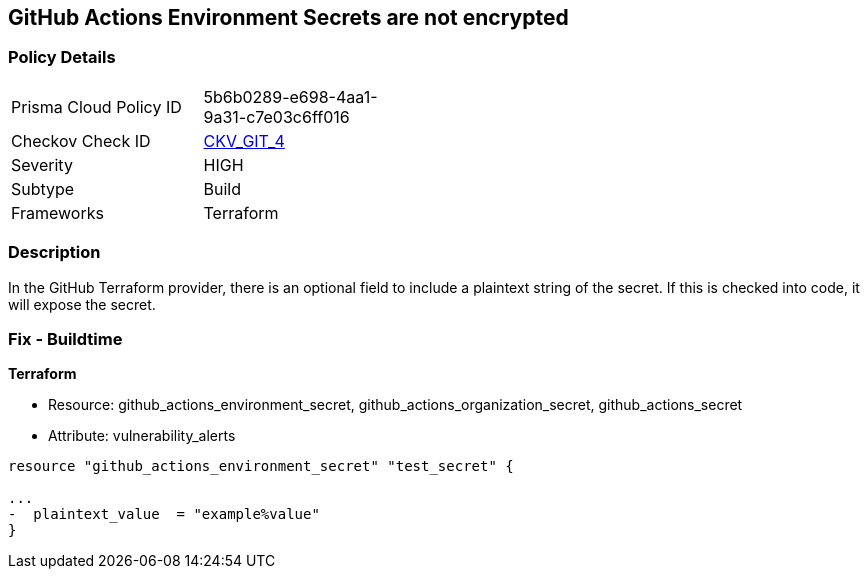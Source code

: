== GitHub Actions Environment Secrets are not encrypted
// GitHub Actions Environment Secrets not encrypted


=== Policy Details 

[width=45%]
[cols="1,1"]
|=== 
|Prisma Cloud Policy ID 
| 5b6b0289-e698-4aa1-9a31-c7e03c6ff016

|Checkov Check ID 
| https://github.com/bridgecrewio/checkov/tree/master/checkov/terraform/checks/resource/github/SecretsEncrypted.py[CKV_GIT_4]

|Severity
|HIGH

|Subtype
|Build

|Frameworks
|Terraform

|=== 



=== Description 


In the GitHub Terraform provider, there is an optional field to include a plaintext string of the secret.
If this is checked into code, it will expose the secret.

=== Fix - Buildtime


*Terraform* 


* Resource: github_actions_environment_secret, github_actions_organization_secret, github_actions_secret
* Attribute: vulnerability_alerts
[,HCL]
----
resource "github_actions_environment_secret" "test_secret" {

...
-  plaintext_value  = "example%value"
}
----
----
